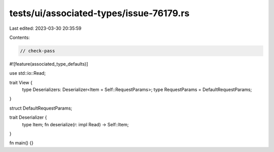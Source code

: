 tests/ui/associated-types/issue-76179.rs
========================================

Last edited: 2023-03-30 20:35:59

Contents:

.. code-block:: rs

    // check-pass

#![feature(associated_type_defaults)]

use std::io::Read;

trait View {
    type Deserializers: Deserializer<Item = Self::RequestParams>;
    type RequestParams = DefaultRequestParams;
}

struct DefaultRequestParams;

trait Deserializer {
    type Item;
    fn deserialize(r: impl Read) -> Self::Item;
}

fn main() {}


